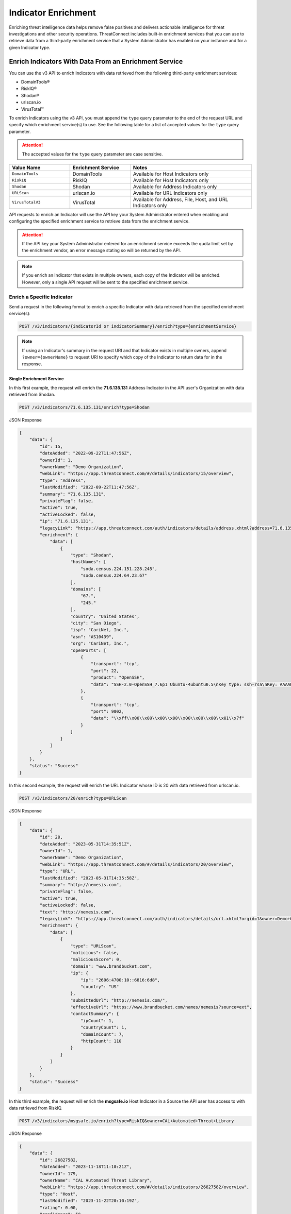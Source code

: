 ====================
Indicator Enrichment
====================

Enriching threat intelligence data helps remove false positives and delivers actionable intelligence for threat investigations and other security operations. ThreatConnect includes built-in enrichment services that you can use to retrieve data from a third-party enrichment service that a System Administrator has enabled on your instance and for a given Indicator type.

Enrich Indicators With Data From an Enrichment Service
------------------------------------------------------

You can use the v3 API to enrich Indicators with data retrieved from the following third-party enrichment services:

- DomainTools®
- RiskIQ®
- Shodan®
- urlscan.io
- VirusTotal™

To enrich Indicators using the v3 API, you must append the ``type`` query parameter to the end of the request URL and specify which enrichment service(s) to use. See the following table for a list of accepted values for the ``type`` query parameter.

.. attention::

    The accepted values for the ``type`` query parameter are case sensitive.

.. list-table::
   :widths: 25 25 50
   :header-rows: 1

   * - Value Name
     - Enrichment Service
     - Notes
   * - ``DomainTools``
     - DomainTools
     - Available for Host Indicators only
   * - ``RiskIQ``
     - RiskIQ
     - Available for Host Indicators only
   * - ``Shodan``
     - Shodan
     - Available for Address Indicators only
   * - ``URLScan``
     - urlscan.io
     - Available for URL Indicators only
   * - ``VirusTotalV3``
     - VirusTotal
     - Available for Address, File, Host, and URL Indicators only

API requests to enrich an Indicator will use the API key your System Administrator entered when enabling and configuring the specified enrichment service to retrieve data from the enrichment service.

.. attention::

    If the API key your System Administrator entered for an enrichment service exceeds the quota limit set by the enrichment vendor, an error message stating so will be returned by the API.

.. note::

    If you enrich an Indicator that exists in multiple owners, each copy of the Indicator will be enriched. However, only a single API request will be sent to the specified enrichment service.

Enrich a Specific Indicator
^^^^^^^^^^^^^^^^^^^^^^^^^^^

Send a request in the following format to enrich a specific Indicator with data retrieved from the specified enrichment service(s):

.. code::

    POST /v3/indicators/{indicatorId or indicatorSummary}/enrich?type={enrichmentService}

.. note::

    If using an Indicator's summary in the request URI and that Indicator exists in multiple owners, append ``?owner={ownerName}`` to request URI to specify which copy of the Indicator to return data for in the response.

Single Enrichment Service
"""""""""""""""""""""""""

In this first example, the request will enrich the **71.6.135.131** Address Indicator in the API user's Organization  with data retrieved from Shodan.

.. code::

    POST /v3/indicators/71.6.135.131/enrich?type=Shodan

JSON Response

.. code:: json

    {
        "data": {
            "id": 15,
            "dateAdded": "2022-09-22T11:47:56Z",
            "ownerId": 1,
            "ownerName": "Demo Organization",
            "webLink": "https://app.threatconnect.com/#/details/indicators/15/overview",
            "type": "Address",
            "lastModified": "2022-09-22T11:47:56Z",
            "summary": "71.6.135.131",
            "privateFlag": false,
            "active": true,
            "activeLocked": false,
            "ip": "71.6.135.131",
            "legacyLink": "https://app.threatconnect.com/auth/indicators/details/address.xhtml?address=71.6.135.131&owner=Demo+Organization",
            "enrichment": {
                "data": [
                    {
                        "type": "Shodan",
                        "hostNames": [
                            "soda.census.224.151.228.245",
                            "soda.census.224.64.23.67"
                        ],
                        "domains": [
                            "67.",
                            "245."
                        ],
                        "country": "United States",
                        "city": "San Diego",
                        "isp": "CariNet, Inc.",
                        "asn": "AS10439",
                        "org": "CariNet, Inc.",
                        "openPorts": [
                            {
                                "transport": "tcp",
                                "port": 22,
                                "product": "OpenSSH",
                                "data": "SSH-2.0-OpenSSH_7.6p1 Ubuntu-4ubuntu0.5\nKey type: ssh-rsa\nKey: AAAAB3NzaC1yc2EAAAADAQABAAABAQCjl6EMm/rwCVDPD0bpSJc5HUfbWxgddKI6L+23g3h+kSNK\nAj4qh+RwT5InvQA6Rqkdc7e0fs+tm1MejA6vkV+7ZX7iKnG00tEi+uM7aEmRZl5CU6O2GNfSYgq9\nzOmhY1ZhRi3OaInZnkDBaYFo1KkGIyzc+ulkW8uch2/WwXuCCC7Yp2IzUdv/pgZgssPqJR0e2Nn/\nub87QA3ayw5V5rEQDq2ESpkEiCUhp8RN4wJAUyEsJMWMV80gOb7obykIc/mtkzjsjh6hvVuPhBGZ\n4govHkmFNNx1hDJ/lRajU006SnJmVZiLwN7yLOmw6F6bqo1qd/REngHRyLvgeuXyfkiN\nFingerprint: 89:8e:ba:1c:71:45:32:41:b4:8a:fe:91:85:3b:16:07\n\nKex Algorithms:\n\tcurve25519-sha256\n\tcurve25519-sha256@libssh.org\n\tecdh-sha2-nistp256\n\tecdh-sha2-nistp384\n\tecdh-sha2-nistp521\n\tdiffie-hellman-group-exchange-sha256\n\tdiffie-hellman-group16-sha512\n\tdiffie-hellman-group18-sha512\n\tdiffie-hellman-group14-sha256\n\tdiffie-hellman-group14-sha1\n\nServer Host Key Algorithms:\n\tssh-rsa\n\trsa-sha2-512\n\trsa-sha2-256\n\tecdsa-sha2-nistp256\n\tssh-ed25519\n\nEncryption Algorithms:\n\tchacha20-poly1305@openssh.com\n\taes128-ctr\n\taes192-ctr\n\taes256-ctr\n\taes128-gcm@openssh.com\n\taes256-gcm@openssh.com\n\nMAC Algorithms:\n\tumac-64-etm@openssh.com\n\tumac-128-etm@openssh.com\n\thmac-sha2-256-etm@openssh.com\n\thmac-sha2-512-etm@openssh.com\n\thmac-sha1-etm@openssh.com\n\tumac-64@openssh.com\n\tumac-128@openssh.com\n\thmac-sha2-256\n\thmac-sha2-512\n\thmac-sha1\n\nCompression Algorithms:\n\tnone\n\tzlib@openssh.com\n"
                            },
                            {
                                "transport": "tcp",
                                "port": 9002,
                                "data": "\\xff\\x00\\x00\\x00\\x00\\x00\\x00\\x00\\x01\\x7f"
                            }
                        ]
                    }
                ]
            }
        },
        "status": "Success"
    }

In this second example, the request will enrich the URL Indicator whose ID is 20 with data retrieved from urlscan.io.

.. code::

    POST /v3/indicators/20/enrich?type=URLScan

JSON Response

.. code:: json
    
    {
        "data": {
            "id": 20,
            "dateAdded": "2023-05-31T14:35:51Z",
            "ownerId": 1,
            "ownerName": "Demo Organization",
            "webLink": "https://app.threatconnect.com/#/details/indicators/20/overview",
            "type": "URL",
            "lastModified": "2023-05-31T14:35:58Z",
            "summary": "http://nemesis.com",
            "privateFlag": false,
            "active": true,
            "activeLocked": false,
            "text": "http://nemesis.com",
            "legacyLink": "https://app.threatconnect.com/auth/indicators/details/url.xhtml?orgid=1&owner=Demo+Organization",
            "enrichment": {
                "data": [
                    {
                        "type": "URLScan",
                        "malicious": false,
                        "maliciousScore": 0,
                        "domain": "www.brandbucket.com",
                        "ip": {
                            "ip": "2606:4700:10::6816:6d8",
                            "country": "US"
                        },
                        "submittedUrl": "http://nemesis.com/",
                        "effectiveUrl": "https://www.brandbucket.com/names/nemesis?source=ext",
                        "contactSummary": {
                            "ipCount": 1,
                            "countryCount": 1,
                            "domainCount": 7,
                            "httpCount": 110
                        }
                    }
                ]
            }
        },
        "status": "Success"
    }

In this third example, the request will enrich the **msgsafe.io** Host Indicator in a Source the API user has access to with data retrieved from RiskIQ.

.. code::

    POST /v3/indicators/msgsafe.io/enrich?type=RiskIQ&owner=CAL+Automated+Threat+Library

JSON Response

.. code:: json
    
    {
        "data": {
            "id": 26827582,
            "dateAdded": "2023-11-18T11:10:21Z",
            "ownerId": 179,
            "ownerName": "CAL Automated Threat Library",
            "webLink": "https://app.threatconnect.com/#/details/indicators/26827582/overview",
            "type": "Host",
            "lastModified": "2023-11-22T20:10:19Z",
            "rating": 0.00,
            "confidence": 50,
            "summary": "msgsafe.io",
            "privateFlag": false,
            "active": true,
            "activeLocked": false,
            "hostName": "msgsafe.io",
            "dnsActive": false,
            "whoisActive": false,
            "legacyLink": "https://app.threatconnect.com/auth/indicators/details/host.xhtml?host=msgsafe.io&owner=CAL+Automated+Threat+Library",
            "enrichment": {
                "data": [
                    {
                        "type": "RiskIq",
                        "reputationScore": 9,
                        "classification": "UNKNOWN",
                        "rules": [
                            {
                                "name": "Resolving IP Address",
                                "description": "188.166.1.141",
                                "severity": 1,
                                "link": "https://community.riskiq.com/search?query=188.166.1.141"
                            }
                        ],
                        "whoisServer": "WHOIS.ENOM.COM",
                        "expiresAt": "2024-04-30T05:45:46Z",
                        "registeredOn": "2015-04-30T05:45:46Z",
                        "registrar": "eNom, LLC",
                        "organization": "Data Protected",
                        "domainStatus": "ok"
                    }
                ]
            }
        },
        "status": "Success"
    }

Multiple Enrichment Services
""""""""""""""""""""""""""""

When enriching a specific Indicator, you can specify multiple enrichment services from which to retrieve data. In this scenario, each enrichment service must be available for the type of Indicator you want to enrich.

In this example, the request will enrich the zeverco.com Host Indicator in the API user's Organization with data retrieved from DomainTools and VirusTotal.

.. code::

    POST /v3/indicators/zeverco.com/enrich?type=DomainTools&type=VirusTotalV3

JSON Response

.. code:: json

    {
        "data": {
            "id": 26,
            "dateAdded": "2023-02-14T17:19:59Z",
            "ownerId": 1,
            "ownerName": "Demo Organization",
            "webLink": "https://app.threatconnect.com/#/details/indicators/26/overview",
            "type": "Host",
            "lastModified": "2023-02-14T17:19:59Z",
            "summary": "zeverco.com",
            "privateFlag": false,
            "active": true,
            "activeLocked": false,
            "hostName": "zeverco.com",
            "dnsActive": true,
            "whoisActive": true,
            "legacyLink": "https://app.threatconnect.com/auth/indicators/details/host.xhtml?host=zeverco.com&owner=Demo+Organization ",
            "enrichment": {
                "data": [
                    {
                        "type": "DomainTools",
                        "overallRiskScore": 100,
                        "malwareRiskScore": 58,
                        "phishingRiskScore": 74,
                        "spamRiskScore": 15,
                        "active": false,
                        "registrantOrg": {
                            "value": "Zeverco.com",
                            "count": 1
                        },
                        "registrar": {
                            "value": "ALIBABA.COM SINGAPORE E-COMMERCE PRIVATE LIMITED",
                            "count": 4148634
                        },
                        "ipList": [
                            {
                                "address": {
                                    "value": "47.91.170.222",
                                    "count": 28939535
                                },
                                "asn": [
                                    {
                                        "value": "45102",
                                        "count": 41325718
                                    }
                                ],
                                "countryCode": {
                                    "value": "hk",
                                    "count": 33985940
                                },
                                "isp": {
                                    "value": "Alicloud-hk",
                                    "count": 9022568
                                }
                            }
                        ]
                    },
                    {
                        "type": "VirusTotal",
                        "vtMaliciousCount": 12
                    }
                ]
            }
        },
        "status": "Success"
    }

If one or more enrichment services is not available for the Indicator type included in the request, an error message indicating which enrichment services are not supported for that Indicator type will be returned. For example, the following request attempts to enrich a Host Indicator with data retrieved from Shodan and VirusTotal. Because Shodan is available for Address Indicators only, an error message stating that the Host Indicator cannot be enriched with Shodan is returned. The Indicator is also not enriched with data from VirusTotal.

.. code::

    POST /v3/indicators/zeverco.com/enrich?type=Shodan&type=VirusTotalV3

JSON Response

.. code:: json

    {
        "errCode": "0x1001",
        "message": "The Host zeverco.com cannot be enriched with Shodan because the indicator type isn't supported.",
        "status": "Error"
    }

Enrich Multiple Indicators
^^^^^^^^^^^^^^^^^^^^^^^^^^

Send a request in the following format to enrich multiple Indicators with data retrieved from the specified enrichment service(s). Note that the specified enrichment service(s) must be available for each type of Indicator included in the request body.

.. code::

    POST /v3/indicators/enrich?type={enrichmentService}
    {
        "data": [
            {
                "id": <indicatorId>
            },
            {
                "type": "<indicatorType>",
                "summary": "<indicatorSummary>",
                "ownerName": "<ownerName>"
            },
            {...}
        ]
    }

.. note::

    When using an Indicator's type and summary instead of its ID, you only need to include the ``owner`` field in the request body if the Indicator does not exist in your Organization.

.. attention::

    By default, the maximum number of Indicators that can be enriched in a single request is 500. To adjust this limit, contact your System Administrator.

Single Enrichment Service
"""""""""""""""""""""""""

In the following example, the request will enrich the Indicator whose ID is 15 (i.e., the **71.6.135.131** Address Indicator) and the **evil.com** Host Indicator in one of the API user's Communities with data retrieved from VirusTotal.

.. code::

    POST /v3/indicators/enrich?type=VirusTotalV3
    {
        "data": [
            {
                "id": 15
            },
            {
                "type": "Host",
                "summary": "evil.com",
                "ownerName": "Demo Community"
            }
        ]
    }

JSON Response

.. code:: json

    {
        "data": [
            {
                "id": 15,
                "dateAdded": "2022-09-22T11:47:56Z",
                "ownerId": 1,
                "ownerName": "Demo Organization",
                "webLink": "https://app.threatconnect.com/#/details/indicators/15/overview",
                "type": "Address",
                "lastModified": "2022-09-22T11:47:56Z",
                "summary": "71.6.135.131",
                "privateFlag": false,
                "active": true,
                "activeLocked": false,
                "ip": "71.6.135.131",
                "legacyLink": "https://app.threatconnect.com/auth/indicators/details/address.xhtml?address=71.6.135.131&owner=Demo+Organization",
                "enrichment": {
                    "data": [
                        {
                            "type": "VirusTotal",
                            "vtMaliciousCount": 14
                        }
                    ]
                }
            },
            {
                "id": 22,
                "dateAdded": "2023-03-20T14:40:04Z",
                "ownerId": 2,
                "ownerName": "Demo Community",
                "webLink": "https://app.threatconnect.com/#/details/indicators/22/overview",
                "type": "Host",
                "lastModified": "2023-03-20T14:40:04Z",
                "summary": "evil.com",
                "privateFlag": false,
                "active": true,
                "activeLocked": false,
                "hostName": "evil.com",
                "dnsActive": false,
                "whoisActive": false,
                "legacyLink": "https://app.threatconnect.comauth/indicators/details/host.xhtml?host=evil.com&owner=Demo+Community",
                "enrichment": {
                    "data": [
                        {
                            "type": "VirusTotal",
                            "vtMaliciousCount": 4
                        }
                    ]
                }
            }
        ],
        "enriched": 2,
        "status": "Success"
    }

Multiple Enrichment Services
""""""""""""""""""""""""""""

When enriching multiple Indicators, you can specify multiple enrichment services from which to retrieve data. In this scenario, each enrichment service must be available for the type(s) of Indicator(s) you want to enrich.

In the following example, the request will enrich two Address Indicators in the API user's Organization with data retrieved from Shodan and VirusTotal.

.. code::

    POST /v3/indicators/enrich?type=Shodan&type=VirusTotalV3
    {
        "data": [
            {
                "type": "Address",
                "summary": "71.6.135.131"
            },
            {
                "type": "Address",
                "summary": "13.56.33.8"
            }
        ]
    }

JSON Response

.. code:: json

    {
        "data": [
            {
                "id": 15,
                "dateAdded": "2022-09-22T11:47:56Z",
                "ownerId": 1,
                "ownerName": "Demo Organization",
                "webLink": "https://app.threatconnect.com/#/details/indicators/15/overview",
                "type": "Address",
                "lastModified": "2022-09-22T11:47:56Z",
                "summary": "71.6.135.131",
                "privateFlag": false,
                "active": true,
                "activeLocked": false,
                "ip": "71.6.135.131",
                "legacyLink": "https://app.threatconnect.com/auth/indicators/details/address.xhtml?address=71.6.135.131&owner=Demo+Organization",
                "enrichment": {
                    "data": [
                        {
                            "type": "Shodan",
                            "hostNames": [
                                "soda.census.224.151.228.245",
                                "soda.census.224.64.23.67"
                            ],
                            "domains": [
                                "67.",
                                "245."
                            ],
                            "country": "United States",
                            "city": "San Diego",
                            "isp": "CariNet, Inc.",
                            "asn": "AS10439",
                            "org": "CariNet, Inc.",
                            "openPorts": [
                                {
                                    "transport": "tcp",
                                    "port": 22,
                                    "product": "OpenSSH",
                                    "data": "SSH-2.0-OpenSSH_7.6p1 Ubuntu-4ubuntu0.5\nKey type: ssh-rsa\nKey: AAAAB3NzaC1yc2EAAAADAQABAAABAQCjl6EMm/rwCVDPD0bpSJc5HUfbWxgddKI6L+23g3h+kSNK\nAj4qh+RwT5InvQA6Rqkdc7e0fs+tm1MejA6vkV+7ZX7iKnG00tEi+uM7aEmRZl5CU6O2GNfSYgq9\nzOmhY1ZhRi3OaInZnkDBaYFo1KkGIyzc+ulkW8uch2/WwXuCCC7Yp2IzUdv/pgZgssPqJR0e2Nn/\nub87QA3ayw5V5rEQDq2ESpkEiCUhp8RN4wJAUyEsJMWMV80gOb7obykIc/mtkzjsjh6hvVuPhBGZ\n4govHkmFNNx1hDJ/lRajU006SnJmVZiLwN7yLOmw6F6bqo1qd/REngHRyLvgeuXyfkiN\nFingerprint: 89:8e:ba:1c:71:45:32:41:b4:8a:fe:91:85:3b:16:07\n\nKex Algorithms:\n\tcurve25519-sha256\n\tcurve25519-sha256@libssh.org\n\tecdh-sha2-nistp256\n\tecdh-sha2-nistp384\n\tecdh-sha2-nistp521\n\tdiffie-hellman-group-exchange-sha256\n\tdiffie-hellman-group16-sha512\n\tdiffie-hellman-group18-sha512\n\tdiffie-hellman-group14-sha256\n\tdiffie-hellman-group14-sha1\n\nServer Host Key Algorithms:\n\tssh-rsa\n\trsa-sha2-512\n\trsa-sha2-256\n\tecdsa-sha2-nistp256\n\tssh-ed25519\n\nEncryption Algorithms:\n\tchacha20-poly1305@openssh.com\n\taes128-ctr\n\taes192-ctr\n\taes256-ctr\n\taes128-gcm@openssh.com\n\taes256-gcm@openssh.com\n\nMAC Algorithms:\n\tumac-64-etm@openssh.com\n\tumac-128-etm@openssh.com\n\thmac-sha2-256-etm@openssh.com\n\thmac-sha2-512-etm@openssh.com\n\thmac-sha1-etm@openssh.com\n\tumac-64@openssh.com\n\tumac-128@openssh.com\n\thmac-sha2-256\n\thmac-sha2-512\n\thmac-sha1\n\nCompression Algorithms:\n\tnone\n\tzlib@openssh.com\n"
                                },
                                {
                                    "transport": "tcp",
                                    "port": 9002,
                                    "data": "\\xff\\x00\\x00\\x00\\x00\\x00\\x00\\x00\\x01\\x7f"
                                }
                            ]
                        },
                        {
                            "type": "VirusTotal",
                            "vtMaliciousCount": 14
                        }
                    ]
                }
            },
            {
                "id": 28,
                "dateAdded": "2023-03-16T16:07:29Z",
                "ownerId": 1,
                "ownerName": "Demo Organization",
                "webLink": "https://app.threatconnect.com/#/details/indicators/28/overview",
                "type": "Address",
                "lastModified": "2023-06-27T15:38:38Z",
                "confidence": 0,
                "source": "Imported from FarSight Passive DNS",
                "summary": "13.56.33.8",
                "privateFlag": false,
                "active": true,
                "activeLocked": false,
                "ip": "13.56.33.8",
                "legacyLink": "https://app.threatconnect.com/auth/indicators/details/address.xhtml?address=13.56.33.8&owner=Demo+Organization",
                "enrichment": {
                    "data": [
                        {
                            "type": "Shodan",
                            "hostNames": [
                                "ec2-13-56-33-8.us-west-1.compute.amazonaws.com"
                            ],
                            "domains": [
                                "amazonaws.com"
                            ],
                            "tags": [
                                "self-signed",
                                "cloud"
                            ],
                            "cloudProvider": "Amazon",
                            "cloudRegion": "us-west-1",
                            "country": "United States",
                            "city": "San Jose",
                            "isp": "Amazon.com, Inc.",
                            "asn": "AS16509",
                            "org": "Amazon Technologies Inc.",
                            "openPorts": [
                                {
                                    "transport": "tcp",
                                    "port": 22,
                                    "product": "OpenSSH",
                                    "data": "SSH-2.0-OpenSSH_7.6p1 Ubuntu-4ubuntu0.5\nKey type: ssh-rsa\nKey: AAAAB3NzaC1yc2EAAAADAQABAAABAQDe8kN0qMLv5lPmvNqbDDrhGRPRau3q8Cl9WmmHRsO0fpk+\nqUu4TbZOAA94e8BW7ye/rwQ/2wSpUwtT83bM1EYxacQZ6v1za1R1H5qFC63Ln3X0oflKl8gFXRXl\n+Tyw8X8sqFgPrfvHCdEpB2W4VmXugHtfhnd9KXQB55hLFFf579XRcu4T29d1ndtEshwNS6u/3rMi\nMaDdRRW/8QZC+Qv83QyLhOkx1ru2KZn6ozli0nxBgXKPUSLRQt6pXiYy4p5IRhOIzmDVdllhsNaG\nxgIBMO9abCZhhzNUeNha0MxLwLAS6+2x0bq1N1ri3CFhmANfDNbz3G6qA5dTEy3Hd9ED\nFingerprint: bc:e8:25:20:c7:93:7b:0a:1d:cc:54:92:26:17:e8:f4\n\nKex Algorithms:\n\tcurve25519-sha256\n\tcurve25519-sha256@libssh.org\n\tecdh-sha2-nistp256\n\tecdh-sha2-nistp384\n\tecdh-sha2-nistp521\n\tdiffie-hellman-group-exchange-sha256\n\tdiffie-hellman-group16-sha512\n\tdiffie-hellman-group18-sha512\n\tdiffie-hellman-group14-sha256\n\tdiffie-hellman-group14-sha1\n\nServer Host Key Algorithms:\n\tssh-rsa\n\trsa-sha2-512\n\trsa-sha2-256\n\tecdsa-sha2-nistp256\n\tssh-ed25519\n\nEncryption Algorithms:\n\tchacha20-poly1305@openssh.com\n\taes128-ctr\n\taes192-ctr\n\taes256-ctr\n\taes128-gcm@openssh.com\n\taes256-gcm@openssh.com\n\nMAC Algorithms:\n\tumac-64-etm@openssh.com\n\tumac-128-etm@openssh.com\n\thmac-sha2-256-etm@openssh.com\n\thmac-sha2-512-etm@openssh.com\n\thmac-sha1-etm@openssh.com\n\tumac-64@openssh.com\n\tumac-128@openssh.com\n\thmac-sha2-256\n\thmac-sha2-512\n\thmac-sha1\n\nCompression Algorithms:\n\tnone\n\tzlib@openssh.com\n"
                                },
                                {
                                    "transport": "tcp",
                                    "port": 80,
                                    "product": "OpenResty",
                                    "data": "HTTP/1.1 301 Moved Permanently\r\nServer: openresty/1.15.8.2\r\nDate: Fri, 22 Sep 2023 02:25:08 GMT\r\nContent-Type: text/html\r\nContent-Length: 175\r\nConnection: keep-alive\r\nReferrer-Policy: no-referrer\r\nLocation: https://www.brandbucket.com/names/veraseek?source=ext\r\n\r\n"
                                },
                                {
                                    "transport": "tcp",
                                    "port": 443,
                                    "product": "OpenResty",
                                    "data": "HTTP/1.1 301 Moved Permanently\r\nServer: openresty/1.15.8.2\r\nDate: Fri, 22 Sep 2023 13:19:52 GMT\r\nContent-Type: text/html; charset=UTF-8\r\nTransfer-Encoding: chunked\r\nConnection: keep-alive\r\nLocation: https://www.\r\nRedirect-loc: 0\r\n\r\n",
                                    "ssl": {
                                        "issuer": "sni-support-required-for-valid-ssl",
                                        "subject": "sni-support-required-for-valid-ssl",
                                        "issued": "2019-12-04T08:12:36Z",
                                        "expires": "2029-12-01T08:12:36Z"
                                    }
                                }
                            ]
                        },
                        {
                            "type": "VirusTotal",
                            "vtMaliciousCount": 0
                        }
                    ]
                }
            }
        ],
        "enriched": 2,
        "status": "Success"
    }

If one or more enrichment services is not available for one of the Indicator types included in the request body, then the request will enrich the Indicator types for which the specified enrichment service is available and return a message indicating which Indicators types could not be enriched with that service. For example, the following request attempts to enrich an Address and Host Indicator in the API user's Organization with data retrieved from Shodan and VirusTotal. Because Shodan is available for Address Indicators only, the API response includes a message stating that the Host Indicator cannot be enriched with Shodan.

.. code::

    POST /v3/indicators/enrich?type=Shodan&type=VirusTotalV3
    {
        "data": [
            {
                "type": "Address",
                "summary": "71.6.135.131"
            },
            {
                "type": "Host",
                "summary": "nemesis.com"
            }
        ]
    }

JSON Response

.. code:: json

    {
        "data": [
            {
                "id": 15,
                "dateAdded": "2022-09-22T11:47:56Z",
                "ownerId": 1,
                "ownerName": "Demo Organization",
                "webLink": "https://app.threatconnect.com/#/details/indicators/15/overview",
                "type": "Address",
                "lastModified": "2022-09-22T11:47:56Z",
                "summary": "71.6.135.131",
                "privateFlag": false,
                "active": true,
                "activeLocked": false,
                "ip": "71.6.135.131",
                "legacyLink": "https://app.threatconnect.com/auth/indicators/details/address.xhtml?address=71.6.135.131&owner=Demo+Organization",
                "enrichment": {
                    "data": [
                        {
                            "type": "Shodan",
                            "hostNames": [
                                "soda.census.224.151.228.245",
                                "soda.census.224.64.23.67"
                            ],
                            "domains": [
                                "67.",
                                "245."
                            ],
                            "country": "United States",
                            "city": "San Diego",
                            "isp": "CariNet, Inc.",
                            "asn": "AS10439",
                            "org": "CariNet, Inc.",
                            "openPorts": [
                                {
                                    "transport": "tcp",
                                    "port": 22,
                                    "product": "OpenSSH",
                                    "data": "SSH-2.0-OpenSSH_7.6p1 Ubuntu-4ubuntu0.5\nKey type: ssh-rsa\nKey: AAAAB3NzaC1yc2EAAAADAQABAAABAQCjl6EMm/rwCVDPD0bpSJc5HUfbWxgddKI6L+23g3h+kSNK\nAj4qh+RwT5InvQA6Rqkdc7e0fs+tm1MejA6vkV+7ZX7iKnG00tEi+uM7aEmRZl5CU6O2GNfSYgq9\nzOmhY1ZhRi3OaInZnkDBaYFo1KkGIyzc+ulkW8uch2/WwXuCCC7Yp2IzUdv/pgZgssPqJR0e2Nn/\nub87QA3ayw5V5rEQDq2ESpkEiCUhp8RN4wJAUyEsJMWMV80gOb7obykIc/mtkzjsjh6hvVuPhBGZ\n4govHkmFNNx1hDJ/lRajU006SnJmVZiLwN7yLOmw6F6bqo1qd/REngHRyLvgeuXyfkiN\nFingerprint: 89:8e:ba:1c:71:45:32:41:b4:8a:fe:91:85:3b:16:07\n\nKex Algorithms:\n\tcurve25519-sha256\n\tcurve25519-sha256@libssh.org\n\tecdh-sha2-nistp256\n\tecdh-sha2-nistp384\n\tecdh-sha2-nistp521\n\tdiffie-hellman-group-exchange-sha256\n\tdiffie-hellman-group16-sha512\n\tdiffie-hellman-group18-sha512\n\tdiffie-hellman-group14-sha256\n\tdiffie-hellman-group14-sha1\n\nServer Host Key Algorithms:\n\tssh-rsa\n\trsa-sha2-512\n\trsa-sha2-256\n\tecdsa-sha2-nistp256\n\tssh-ed25519\n\nEncryption Algorithms:\n\tchacha20-poly1305@openssh.com\n\taes128-ctr\n\taes192-ctr\n\taes256-ctr\n\taes128-gcm@openssh.com\n\taes256-gcm@openssh.com\n\nMAC Algorithms:\n\tumac-64-etm@openssh.com\n\tumac-128-etm@openssh.com\n\thmac-sha2-256-etm@openssh.com\n\thmac-sha2-512-etm@openssh.com\n\thmac-sha1-etm@openssh.com\n\tumac-64@openssh.com\n\tumac-128@openssh.com\n\thmac-sha2-256\n\thmac-sha2-512\n\thmac-sha1\n\nCompression Algorithms:\n\tnone\n\tzlib@openssh.com\n"
                                },
                                {
                                    "transport": "tcp",
                                    "port": 9002,
                                    "data": "\\xff\\x00\\x00\\x00\\x00\\x00\\x00\\x00\\x01\\x7f"
                                }
                            ]
                        },
                        {
                            "type": "VirusTotal",
                            "vtMaliciousCount": 14
                        }
                    ]
                }
            }
        ],
        "enriched": 1,
        "unableEnrich": 1,
        "messages": [
            "[idx=1] nemesis.com: The Host nemesis.com cannot be enriched with Shodan because the indicator type isn't supported."
        ],
        "status": "Success"
    }

Include Enrichment Data in API Responses
----------------------------------------

When using the ``/v3/indicators`` endpoint to create, retrieve, or update Indicators, you can use the ``fields`` `query parameter <https://docs.threatconnect.com/en/latest/rest_api/v3/additional_fields.html>`_ to include the ``enrichment`` field in API responses.

Send a request in the following format to retrieve data for all Indicators or a specific one and include enrichment data for the Indicator(s) in the API response:

Request (All Indicators)

.. code::

    GET /v3/indicators?fields=enrichment

Request (Specific Indicator)

.. code::

    GET /v3/indicators/{indicatorId or indicatorSummary}?fields=enrichment

.. attention::

    You must first enrich an Indicator with a supported enrichment service for data to be populated in the ``enrichment`` field included in the API response.

For example, the following request will retrieve data for the **71.6.135.131** Address Indicator in the API user's Organization and include enrichment data for the Indicator in the API response:

.. code::

    GET /v3/indicators/71.6.135.131?fields=enrichment

JSON Response

.. code:: json

    {
        "data": {
            "id": 15,
            "dateAdded": "2022-09-22T11:47:56Z",
            "ownerId": 1,
            "ownerName": "Demo Organization",
            "webLink": "https://app.threatconnect.com/#/details/indicators/15/overview",
            "type": "Address",
            "lastModified": "2022-09-22T11:47:56Z",
            "summary": "71.6.135.131",
            "privateFlag": false,
            "active": true,
            "activeLocked": false,
            "ip": "71.6.135.131",
            "legacyLink": "https://app.threatconnect.com/auth/indicators/details/address.xhtml?address=71.6.135.131&owner=Demo+Organization",
            "enrichment": {
                "data": [
                    {
                        "type": "VirusTotal",
                        "vtMaliciousCount": 14
                    },
                    {
                        "type": "Shodan",
                        "hostNames": [
                            "soda.census.224.151.228.245",
                            "soda.census.224.64.23.67"
                        ],
                        "domains": [
                            "67.",
                            "245."
                        ],
                        "country": "United States",
                        "city": "San Diego",
                        "isp": "CariNet, Inc.",
                        "asn": "AS10439",
                        "org": "CariNet, Inc.",
                        "openPorts": [
                            {
                                "transport": "tcp",
                                "port": 22,
                                "product": "OpenSSH",
                                "data": "SSH-2.0-OpenSSH_7.6p1 Ubuntu-4ubuntu0.5\nKey type: ssh-rsa\nKey: AAAAB3NzaC1yc2EAAAADAQABAAABAQCjl6EMm/rwCVDPD0bpSJc5HUfbWxgddKI6L+23g3h+kSNK\nAj4qh+RwT5InvQA6Rqkdc7e0fs+tm1MejA6vkV+7ZX7iKnG00tEi+uM7aEmRZl5CU6O2GNfSYgq9\nzOmhY1ZhRi3OaInZnkDBaYFo1KkGIyzc+ulkW8uch2/WwXuCCC7Yp2IzUdv/pgZgssPqJR0e2Nn/\nub87QA3ayw5V5rEQDq2ESpkEiCUhp8RN4wJAUyEsJMWMV80gOb7obykIc/mtkzjsjh6hvVuPhBGZ\n4govHkmFNNx1hDJ/lRajU006SnJmVZiLwN7yLOmw6F6bqo1qd/REngHRyLvgeuXyfkiN\nFingerprint: 89:8e:ba:1c:71:45:32:41:b4:8a:fe:91:85:3b:16:07\n\nKex Algorithms:\n\tcurve25519-sha256\n\tcurve25519-sha256@libssh.org\n\tecdh-sha2-nistp256\n\tecdh-sha2-nistp384\n\tecdh-sha2-nistp521\n\tdiffie-hellman-group-exchange-sha256\n\tdiffie-hellman-group16-sha512\n\tdiffie-hellman-group18-sha512\n\tdiffie-hellman-group14-sha256\n\tdiffie-hellman-group14-sha1\n\nServer Host Key Algorithms:\n\tssh-rsa\n\trsa-sha2-512\n\trsa-sha2-256\n\tecdsa-sha2-nistp256\n\tssh-ed25519\n\nEncryption Algorithms:\n\tchacha20-poly1305@openssh.com\n\taes128-ctr\n\taes192-ctr\n\taes256-ctr\n\taes128-gcm@openssh.com\n\taes256-gcm@openssh.com\n\nMAC Algorithms:\n\tumac-64-etm@openssh.com\n\tumac-128-etm@openssh.com\n\thmac-sha2-256-etm@openssh.com\n\thmac-sha2-512-etm@openssh.com\n\thmac-sha1-etm@openssh.com\n\tumac-64@openssh.com\n\tumac-128@openssh.com\n\thmac-sha2-256\n\thmac-sha2-512\n\thmac-sha1\n\nCompression Algorithms:\n\tnone\n\tzlib@openssh.com\n"
                            },
                            {
                                "transport": "tcp",
                                "port": 9002,
                                "data": "\\xff\\x00\\x00\\x00\\x00\\x00\\x00\\x00\\x01\\x7f"
                            }
                        ]
                    }
                ]
            }
        },
        "status": "Success"
    }

----

*DomainTools® is a registered trademark of DomainTools, LLC.*

*RiskIQ® is a registered trademark of Microsoft Corporation.*

*Shodan® is a registered trademark of Shodan.*

*VirusTotal™ is a trademark of Google, Inc.*